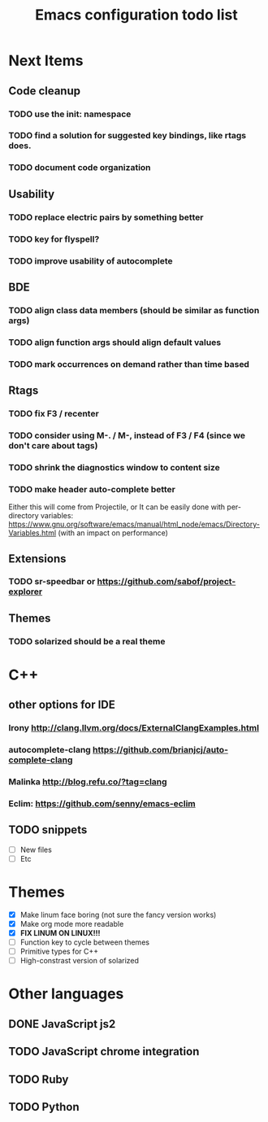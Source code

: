 #+TITLE: Emacs configuration todo list

* Next Items
** Code cleanup
*** TODO use the init: namespace
*** TODO find a solution for suggested key bindings, like rtags does.
*** TODO document code organization
** Usability
*** TODO replace electric pairs by something better
*** TODO key for flyspell?
*** TODO improve usability of autocomplete
** BDE
*** TODO align class data members (should be similar as function args)
*** TODO align function args should align default values
*** TODO mark occurrences on demand rather than time based
** Rtags
*** TODO fix F3 / recenter
*** TODO consider using M-. / M-, instead of F3 / F4 (since we don't care about tags)
*** TODO shrink the diagnostics window to content size
*** TODO make header auto-complete better
   Either this will come from Projectile, or
   It can be easily done with per-directory variables:
   https://www.gnu.org/software/emacs/manual/html_node/emacs/Directory-Variables.html
   (with an impact on performance)
** Extensions
*** TODO sr-speedbar or https://github.com/sabof/project-explorer
** Themes
*** TODO solarized should be a real theme
* C++
** other options for IDE
*** Irony http://clang.llvm.org/docs/ExternalClangExamples.html
*** autocomplete-clang https://github.com/brianjcj/auto-complete-clang
*** Malinka http://blog.refu.co/?tag=clang
*** Eclim: https://github.com/senny/emacs-eclim
** TODO snippets
    - [ ] New files
    - [ ] Etc
* Themes
    - [X] Make linum face boring (not sure the fancy version works)
    - [X] Make org mode more readable
    - [X] *FIX LINUM ON LINUX!!!*
    - [ ] Function key to cycle between themes
    - [ ] Primitive types for C++
    - [ ] High-constrast version of solarized
* Other languages
** DONE JavaScript js2
** TODO JavaScript chrome integration
** TODO Ruby
** TODO Python
